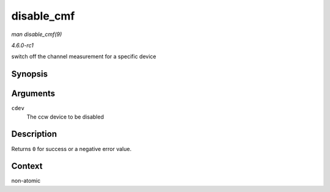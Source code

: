 
.. _API-disable-cmf:

===========
disable_cmf
===========

*man disable_cmf(9)*

*4.6.0-rc1*

switch off the channel measurement for a specific device


Synopsis
========

.. c:function:: int disable_cmf( struct ccw_device * cdev )

Arguments
=========

``cdev``
    The ccw device to be disabled


Description
===========

Returns ``0`` for success or a negative error value.


Context
=======

non-atomic
